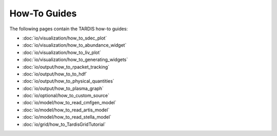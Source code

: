 How-To Guides
*********

The following pages contain the TARDIS how-to guides:

* :doc:`io/visualization/how_to_sdec_plot`
* :doc:`io/visualization/how_to_abundance_widget`
* :doc:`io/visualization/how_to_liv_plot`
* :doc:`io/visualization/how_to_generating_widgets`
* :doc:`io/output/how_to_rpacket_tracking`
* :doc:`io/output/how_to_to_hdf`
* :doc:`io/output/how_to_physical_quantities`
* :doc:`io/output/how_to_plasma_graph`
* :doc:`io/optional/how_to_custom_source`
* :doc:`io/model/how_to_read_cmfgen_model`
* :doc:`io/model/how_to_read_artis_model`
* :doc:`io/model/how_to_read_stella_model`
* :doc:`io/grid/how_to_TardisGridTutorial`